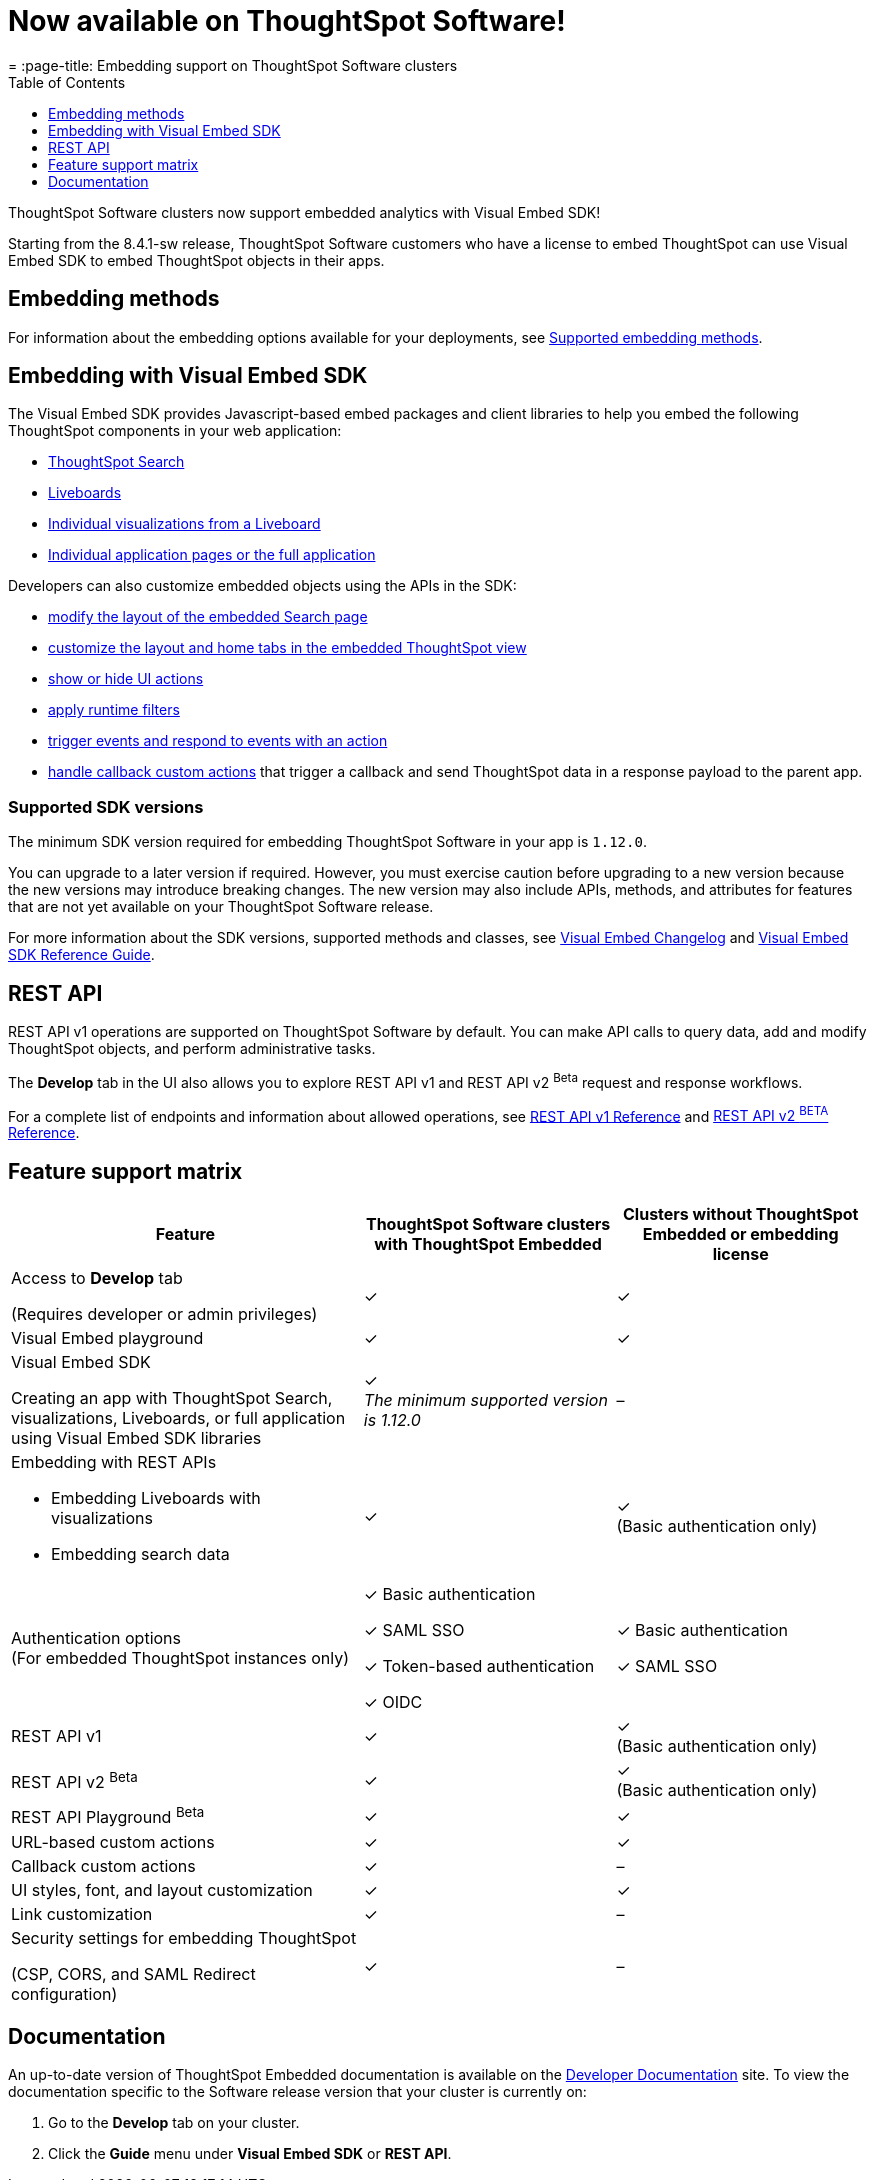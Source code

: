 = Now available on ThoughtSpot Software!
:toc: true
:toclevels: 1
= :page-title: Embedding support on ThoughtSpot Software clusters
:page-pageid: embedding-support-software
:page-description: This article sumamrizes the embedding support and ThoughtSpot Embedded features available on ThoughtSpot Software clusters.

ThoughtSpot Software clusters now support embedded analytics with Visual Embed SDK!

Starting from the 8.4.1-sw release, ThoughtSpot Software customers who have a license to embed ThoughtSpot can use Visual Embed SDK to embed ThoughtSpot objects in their apps.

== Embedding methods

For information about the embedding options available for your deployments, see xref:embed-methods.adoc#_supported_embedding_methods[Supported embedding methods].


== Embedding with Visual Embed SDK

The Visual Embed SDK provides Javascript-based embed packages and client libraries to help you embed the following ThoughtSpot components in your web application: +

* xref:embed-search.adoc[ThoughtSpot Search]
* xref:embed-pinboard.adoc[Liveboards]
* xref:embed-a-viz.adoc[Individual visualizations from a Liveboard]
* xref:full-embed.adoc[Individual application pages or the full application]

Developers can also customize embedded objects using the APIs in the SDK: +

* xref:embed-search.adoc[modify the layout of the embedded Search page]
* xref:full-embed.adoc[customize the layout and home tabs in the embedded ThoughtSpot view]
* xref:embed-actions.adoc[show or hide UI actions]
* xref:runtime-filters.adoc[apply runtime filters]
* xref:embed-events.adoc[trigger events and respond to events with an action]
* xref:custom-actions.adoc[handle callback custom actions] that trigger a callback and send ThoughtSpot data in a response payload to the parent app.

=== Supported SDK versions

The minimum SDK version required for embedding ThoughtSpot Software in your app is `1.12.0`.

You can upgrade to a later version if required. However, you must exercise caution before upgrading to a new version because the new versions may introduce breaking changes. The new version may also include APIs, methods, and attributes for features that are not yet available on your ThoughtSpot Software release.

For more information about the SDK versions, supported methods and classes, see xref:api-changelog.adoc[Visual Embed Changelog] and xref:VisualEmbedSdk.adoc[Visual Embed SDK Reference Guide].

== REST API

REST API v1 operations are supported on ThoughtSpot Software by default. You can make API calls to query data, add and modify ThoughtSpot objects, and perform administrative tasks.

The *Develop* tab in the UI also allows you to explore REST API v1 and REST API v2 [beta betaBackground]^Beta^ request and response workflows.

For a complete list of endpoints and information about allowed operations, see xref:rest-api-reference.adoc[REST API v1 Reference] and xref:rest-api-v2-reference.adoc[REST API v2 ^BETA^ Reference].

== Feature support matrix

[div tableContainer]
--
[width="100%" cols="7,5,5"]
[options='header']
|=====
|Feature|ThoughtSpot Software clusters with ThoughtSpot Embedded|Clusters without ThoughtSpot Embedded or embedding license

|Access to **Develop** tab +

(Requires developer or admin  privileges) |[tag greenBackground tick]#✓# | [tag greenBackground tick]#✓#
| Visual Embed playground |[tag greenBackground tick]#✓#
|[tag greenBackground tick]#✓#

| Visual Embed SDK +

Creating an app with ThoughtSpot Search, visualizations, Liveboards, or full application using Visual Embed SDK libraries a|[tag greenBackground tick]#✓# +
__The minimum supported version is 1.12.0__| [tag greyBackground tick]#–#

a|Embedding with REST APIs +

* Embedding Liveboards with visualizations +
* Embedding search data
|[tag greenBackground tick]#✓#  +

|[tag greenBackground tick]#✓# +
(Basic authentication only)

|Authentication options  +
(For embedded ThoughtSpot instances only) a| [tag greenBackground tick]#✓# Basic authentication +

[tag greenBackground tick]#✓# SAML SSO  +

[tag greenBackground tick]#✓# Token-based authentication +

[tag greenBackground tick]#✓# OIDC +

| [tag greenBackground tick]#✓# Basic authentication +

[tag greenBackground tick]#✓# SAML SSO

a|REST API v1 +

|[tag greenBackground tick]#✓#
|[tag greenBackground tick]#✓# +
(Basic authentication only)

a|REST API v2 [beta betaBackground]^Beta^  |[tag greenBackground tick]#✓#  +
 |[tag greenBackground tick]#✓# +
(Basic authentication only)

|REST API Playground [beta betaBackground]^Beta^|[tag greenBackground tick]#✓#  | [tag greenBackground tick]#✓#

|URL-based custom actions|[tag greenBackground tick]#✓# |[tag greenBackground tick]#✓#
|Callback custom actions|[tag greenBackground tick]#✓# |[tag greyBackground tick]#–#
|UI styles, font, and layout customization|[tag greenBackground tick]#✓# |[tag greenBackground tick]#✓#
|Link customization|[tag greenBackground tick]#✓#  |[tag greyBackground tick]#–#
|Security settings for embedding ThoughtSpot +

(CSP, CORS, and SAML Redirect configuration)| [tag greenBackground tick]#✓# | [tag greyBackground tick]#–# | [tag greyBackground tick]#–#
|=====
--

== Documentation

An up-to-date version of ThoughtSpot Embedded documentation is available on the link:https://developers.thoughtspot.com/docs[Developer Documentation] site. To view the documentation specific to the Software release version that your cluster is currently on:

. Go to the *Develop* tab on your cluster.
. Click the *Guide* menu under *Visual Embed SDK* or *REST API*.
